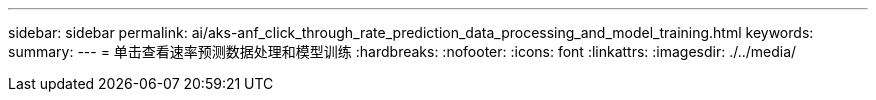 ---
sidebar: sidebar 
permalink: ai/aks-anf_click_through_rate_prediction_data_processing_and_model_training.html 
keywords:  
summary:  
---
= 单击查看速率预测数据处理和模型训练
:hardbreaks:
:nofooter: 
:icons: font
:linkattrs: 
:imagesdir: ./../media/


